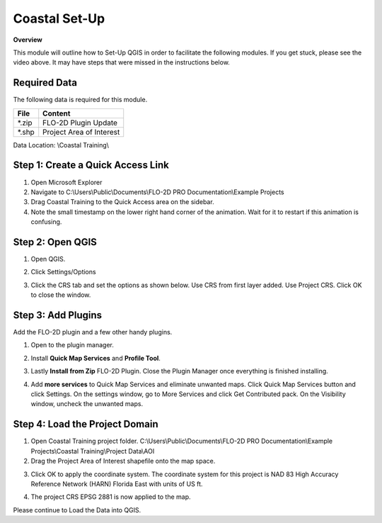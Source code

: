 Coastal Set-Up
==============
.. youtube:: qTTvXkl9Bmk

**Overview**

This module will outline how to Set-Up QGIS in order to facilitate the following modules.  If you get stuck, please see
the video above.  It may have steps that were missed in the instructions below.

Required Data
-------------

The following data is required for this module.

============= ========================
**File**      **Content**
============= ========================
\*.zip        FLO-2D Plugin Update
\*.shp        Project Area of Interest
============= ========================

Data Location:  \\Coastal Training\\


Step 1: Create a Quick Access Link
----------------------------------

1. Open Microsoft Explorer

2. Navigate to C:\\Users\\Public\\Documents\\FLO-2D PRO Documentation\\Example Projects

3. Drag Coastal Training to the Quick Access area on the sidebar.

4. Note the small timestamp on the lower right hand corner of the animation.  Wait for it to restart if this animation
   is confusing.

.. image:: ../img/Coastal/quickaccess.gif


Step 2: Open QGIS
-----------------

1. Open QGIS.

.. image:: ../img/Workshop/Worksh002.png

2. Click Settings/Options

.. image:: ../img/Instructions/image13.png

3. Click the CRS tab and set the options as shown below.  Use CRS from first layer added.  Use Project CRS.  Click OK to
   close the window.

.. image:: ../img/Instructions/image14.png


Step 3: Add Plugins
--------------------
Add the FLO-2D plugin and a few other handy plugins.

1. Open to the plugin manager.

.. image:: ../img/Instructions/image10.png


2. Install **Quick Map Services** and **Profile Tool**.

.. image:: ../img/Coastal/addplugin.gif


3. Lastly **Install from Zip** FLO-2D Plugin.
   Close the Plugin Manager once everything is finished installing.

.. image:: ../img/Instructions/image12.gif


4. Add **more services** to Quick Map Services and eliminate unwanted maps.  Click Quick Map Services button and click
   Settings.  On the settings window, go to More Services and click Get Contributed pack.  On the Visibility window,
   uncheck the unwanted maps.

.. image:: ../img/Instructions/image15.gif

Step 4: Load the Project Domain
-------------------------------

1. Open Coastal Training project folder.
   C:\\Users\\Public\\Documents\\FLO-2D PRO Documentation\\Example Projects\\Coastal Training\\Project Data\\AOI

2. Drag the Project Area of Interest shapefile onto the map space.

.. image:: ../img/Coastal/setup001.png

3. Click OK to apply the coordinate system.  The coordinate system for this project is
   NAD 83 High Accuracy Reference Network (HARN) Florida East with units of US ft.

.. image:: ../img/Coastal/setup002.png

4. The project CRS EPSG 2881 is now applied to the map.

.. image:: ../img/Coastal/setup003.png

Please continue to Load the Data into QGIS.